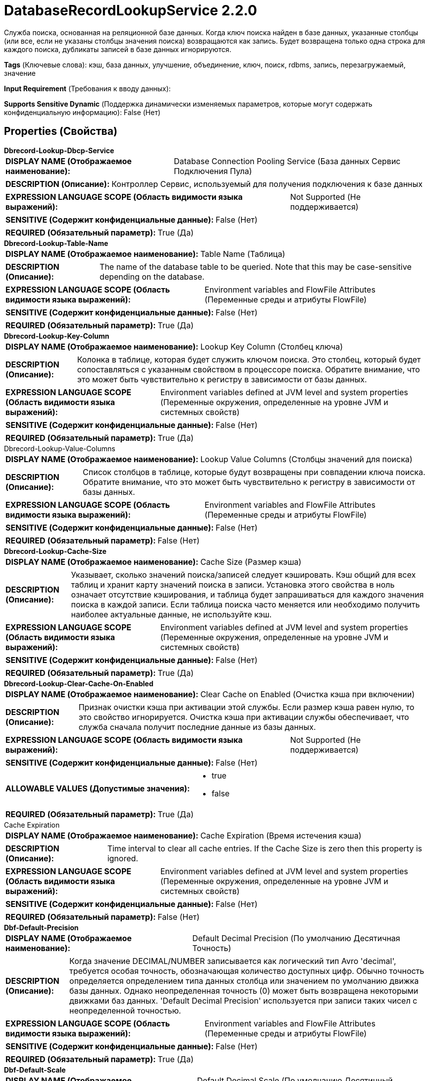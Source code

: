= DatabaseRecordLookupService 2.2.0

Служба поиска, основанная на реляционной базе данных. Когда ключ поиска найден в базе данных, указанные столбцы (или все, если не указаны столбцы значения поиска) возвращаются как запись. Будет возвращена только одна строка для каждого поиска, дубликаты записей в базе данных игнорируются.

[horizontal]
*Tags* (Ключевые слова):
кэш, база данных, улучшение, объединение, ключ, поиск, rdbms, запись, перезагружаемый, значение
[horizontal]
*Input Requirement* (Требования к вводу данных):

[horizontal]
*Supports Sensitive Dynamic* (Поддержка динамически изменяемых параметров, которые могут содержать конфиденциальную информацию):
 False (Нет) 



== Properties (Свойства)


.*Dbrecord-Lookup-Dbcp-Service*
************************************************
[horizontal]
*DISPLAY NAME (Отображаемое наименование):*:: Database Connection Pooling Service (База данных Сервис Подключения Пула)

[horizontal]
*DESCRIPTION (Описание):*:: Контроллер Сервис, используемый для получения подключения к базе данных


[horizontal]
*EXPRESSION LANGUAGE SCOPE (Область видимости языка выражений):*:: Not Supported (Не поддерживается)
[horizontal]
*SENSITIVE (Содержит конфиденциальные данные):*::  False (Нет) 

[horizontal]
*REQUIRED (Обязательный параметр):*::  True (Да) 
************************************************
.*Dbrecord-Lookup-Table-Name*
************************************************
[horizontal]
*DISPLAY NAME (Отображаемое наименование):*:: Table Name (Таблица)

[horizontal]
*DESCRIPTION (Описание):*:: The name of the database table to be queried. Note that this may be case-sensitive depending on the database.


[horizontal]
*EXPRESSION LANGUAGE SCOPE (Область видимости языка выражений):*:: Environment variables and FlowFile Attributes (Переменные среды и атрибуты FlowFile)
[horizontal]
*SENSITIVE (Содержит конфиденциальные данные):*::  False (Нет) 

[horizontal]
*REQUIRED (Обязательный параметр):*::  True (Да) 
************************************************
.*Dbrecord-Lookup-Key-Column*
************************************************
[horizontal]
*DISPLAY NAME (Отображаемое наименование):*:: Lookup Key Column (Столбец ключа)

[horizontal]
*DESCRIPTION (Описание):*:: Колонка в таблице, которая будет служить ключом поиска. Это столбец, который будет сопоставляться с указанным свойством в процессоре поиска. Обратите внимание, что это может быть чувствительно к регистру в зависимости от базы данных.


[horizontal]
*EXPRESSION LANGUAGE SCOPE (Область видимости языка выражений):*:: Environment variables defined at JVM level and system properties (Переменные окружения, определенные на уровне JVM и системных свойств)
[horizontal]
*SENSITIVE (Содержит конфиденциальные данные):*::  False (Нет) 

[horizontal]
*REQUIRED (Обязательный параметр):*::  True (Да) 
************************************************
.Dbrecord-Lookup-Value-Columns
************************************************
[horizontal]
*DISPLAY NAME (Отображаемое наименование):*:: Lookup Value Columns (Столбцы значений для поиска)

[horizontal]
*DESCRIPTION (Описание):*:: Список столбцов в таблице, которые будут возвращены при совпадении ключа поиска. Обратите внимание, что это может быть чувствительно к регистру в зависимости от базы данных.


[horizontal]
*EXPRESSION LANGUAGE SCOPE (Область видимости языка выражений):*:: Environment variables and FlowFile Attributes (Переменные среды и атрибуты FlowFile)
[horizontal]
*SENSITIVE (Содержит конфиденциальные данные):*::  False (Нет) 

[horizontal]
*REQUIRED (Обязательный параметр):*::  False (Нет) 
************************************************
.*Dbrecord-Lookup-Cache-Size*
************************************************
[horizontal]
*DISPLAY NAME (Отображаемое наименование):*:: Cache Size (Размер кэша)

[horizontal]
*DESCRIPTION (Описание):*:: Указывает, сколько значений поиска/записей следует кэшировать. Кэш общий для всех таблиц и хранит карту значений поиска в записи. Установка этого свойства в ноль означает отсутствие кэширования, и таблица будет запрашиваться для каждого значения поиска в каждой записи. Если таблица поиска часто меняется или необходимо получить наиболее актуальные данные, не используйте кэш.


[horizontal]
*EXPRESSION LANGUAGE SCOPE (Область видимости языка выражений):*:: Environment variables defined at JVM level and system properties (Переменные окружения, определенные на уровне JVM и системных свойств)
[horizontal]
*SENSITIVE (Содержит конфиденциальные данные):*::  False (Нет) 

[horizontal]
*REQUIRED (Обязательный параметр):*::  True (Да) 
************************************************
.*Dbrecord-Lookup-Clear-Cache-On-Enabled*
************************************************
[horizontal]
*DISPLAY NAME (Отображаемое наименование):*:: Clear Cache on Enabled (Очистка кэша при включении)

[horizontal]
*DESCRIPTION (Описание):*:: Признак очистки кэша при активации этой службы. Если размер кэша равен нулю, то это свойство игнорируется. Очистка кэша при активации службы обеспечивает, что служба сначала получит последние данные из базы данных.


[horizontal]
*EXPRESSION LANGUAGE SCOPE (Область видимости языка выражений):*:: Not Supported (Не поддерживается)
[horizontal]
*SENSITIVE (Содержит конфиденциальные данные):*::  False (Нет) 

[horizontal]
*ALLOWABLE VALUES (Допустимые значения):*::

* true

* false


[horizontal]
*REQUIRED (Обязательный параметр):*::  True (Да) 
************************************************
.Cache Expiration
************************************************
[horizontal]
*DISPLAY NAME (Отображаемое наименование):*:: Cache Expiration (Время истечения кэша)

[horizontal]
*DESCRIPTION (Описание):*:: Time interval to clear all cache entries. If the Cache Size is zero then this property is ignored.


[horizontal]
*EXPRESSION LANGUAGE SCOPE (Область видимости языка выражений):*:: Environment variables defined at JVM level and system properties (Переменные окружения, определенные на уровне JVM и системных свойств)
[horizontal]
*SENSITIVE (Содержит конфиденциальные данные):*::  False (Нет) 

[horizontal]
*REQUIRED (Обязательный параметр):*::  False (Нет) 
************************************************
.*Dbf-Default-Precision*
************************************************
[horizontal]
*DISPLAY NAME (Отображаемое наименование):*:: Default Decimal Precision (По умолчанию Десятичная Точность)

[horizontal]
*DESCRIPTION (Описание):*:: Когда значение DECIMAL/NUMBER записывается как логический тип Avro 'decimal', требуется особая точность, обозначающая количество доступных цифр. Обычно точность определяется определением типа данных столбца или значением по умолчанию движка базы данных. Однако неопределенная точность (0) может быть возвращена некоторыми движками баз данных. 'Default Decimal Precision' используется при записи таких чисел с неопределенной точностью.


[horizontal]
*EXPRESSION LANGUAGE SCOPE (Область видимости языка выражений):*:: Environment variables and FlowFile Attributes (Переменные среды и атрибуты FlowFile)
[horizontal]
*SENSITIVE (Содержит конфиденциальные данные):*::  False (Нет) 

[horizontal]
*REQUIRED (Обязательный параметр):*::  True (Да) 
************************************************
.*Dbf-Default-Scale*
************************************************
[horizontal]
*DISPLAY NAME (Отображаемое наименование):*:: Default Decimal Scale (По умолчанию Десятичный Масштаб)

[horizontal]
*DESCRIPTION (Описание):*:: Когда значение DECIMAL/NUMBER, записанное как 'decimal' логический тип Avro, требуется определённый 'scale', обозначающий количество доступных десятичных цифр. Обычно масштаб определяется определением типа данных столбца или стандартным значением движка базы данных. Однако, когда возвращается неопределённая точность (0), масштаб также может быть неопределённым с некоторыми движками баз данных. 'Default Decimal Scale' используется при записи таких неопределённых чисел. Если значение имеет больше десятичных цифр, чем указанный масштаб, то значение будет округлено вверх, например, 1.53 станет 2 с масштабом 0, а 1.5 с масштабом 1.


[horizontal]
*EXPRESSION LANGUAGE SCOPE (Область видимости языка выражений):*:: Environment variables and FlowFile Attributes (Переменные среды и атрибуты FlowFile)
[horizontal]
*SENSITIVE (Содержит конфиденциальные данные):*::  False (Нет) 

[horizontal]
*REQUIRED (Обязательный параметр):*::  True (Да) 
************************************************














=== Writes Attributes (Записываемые атрибуты)

[cols="1a,2a",options="header",]
|===
|Наименование |Описание

|`amqp$appId`
|Поле идентификатора приложения из AMQP Message

|===








